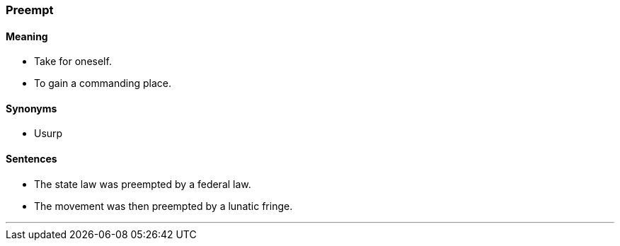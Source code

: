 === Preempt

==== Meaning

* Take for oneself.
* To gain a commanding place.

==== Synonyms

* Usurp

==== Sentences

* The state law was [.underline]#preempted# by a federal law.
* The movement was then [.underline]#preempted# by a lunatic fringe.

'''
